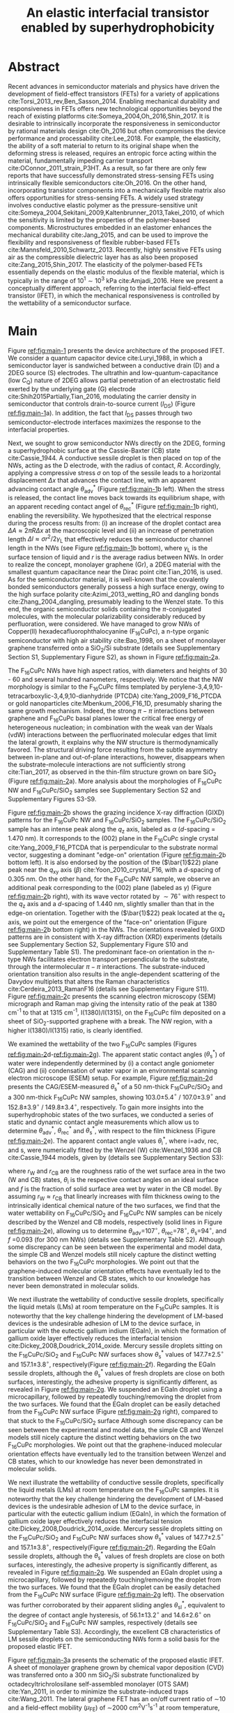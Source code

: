 #+LATEX_CLASS: achemso
#+LATEX_CLASS_OPTIONS: [journal=nalefd,manuscript=letter,email=true,hyperref=true,keywords=true]
#+LATEX_HEADER: \usepackage{graphicx}
#+LATEX_HEADER: \usepackage{amsmath}
#+LATEX_HEADER: \usepackage{float}
#+LATEX_HEADER: \usepackage{times}

#+OPTIONS: tex:t toc:nil todo:t author:nil date:nil title:nil ^:t tags:nil
#+DESCRIPTION:
#+TITLE: An elastic interfacial transistor enabled by superhydrophobicity
#+LATEX_HEADER: \author{Tian Tian}
#+LATEX_HEADER: \affiliation{Institute for Chemical and Bioengineering, ETH Z{\"{u}}rich,  Vladimir-Prelog Weg 1, CH-8093 Z{\"{u}}rich, Switzerland}
#+LATEX_HEADER: \author{Chander Shekhar Sharma}
#+LATEX_HEADER: \altaffiliation{Present address: Department of Mechanical Engineering, Indian Institute of Technology Ropar, Rupnagar, Punjab 140001, India}
#+LATEX_HEADER: \affiliation{Laboratory of Thermodynamics in Emerging Technologies, Department of Mechanical and Process Engineering, ETH Z{\"{u}}rich, Sonneggstrasse 3, CH-8092 Z{\"{u}}rich, Switzerland}
#+LATEX_HEADER: \author{Navanshu Ahuja}
#+LATEX_HEADER: \affiliation{Institute for Chemical and Bioengineering, ETH Z{\"{u}}rich,  Vladimir-Prelog Weg 1, CH-8093 Z{\"{u}}rich, Switzerland}
#+LATEX_HEADER: \author{Matija Varga}
#+LATEX_HEADER: \affiliation{Electronics Laboratory, ETH Z{\"{u}}rich,  Gloriastrasse 35,  CH-8092 Z{\"{u}}rich, Switzerland}
#+LATEX_HEADER: \author{Raja Selvakumar}
#+LATEX_HEADER: \altaffiliation{Present address: Department of Chemical and Biomolecular Engineering, University of California, Berkeley, CA 94720, USA}
#+LATEX_HEADER: \affiliation{Institute for Chemical and Bioengineering, ETH Z{\"{u}}rich,  Vladimir-Prelog Weg 1, CH-8093 Z{\"{u}}rich, Switzerland}
#+LATEX_HEADER: \author{Yen-Ting Lee}
#+LATEX_HEADER: \affiliation{Department of Chemical Engineering, National Taiwan University of Science and Technology, Taipei 10607, Taiwan.}
#+LATEX_HEADER: \alsoaffiliation{National Synchrotron Radiation Research Center, Hsinchu 30076, Taiwan.}
#+LATEX_HEADER: \author{Yu-Cheng Chiu}
#+LATEX_HEADER: \affiliation{Department of Chemical Engineering, National Taiwan University of Science and Technology, Taipei 10607, Taiwan.}
#+LATEX_HEADER: \author{Chih-Jen Shih}
#+LATEX_HEADER:\email{chih-jen.shih@chem.ethz.ch}
#+LATEX_HEADER: \affiliation{Institute for Chemical and Bioengineering, ETH Z{\"{u}}rich,  Vladimir-Prelog Weg 1, CH-8093 Z{\"{u}}rich, Switzerland}

#+LATEX_HEADER: \keywords{Interfacial field-effect transistor, two-dimensional materials, liquid metal, stress sensing, wetting, semiconductor nanowires, multiscale phenomena}


#+NAME: abstract
  #+BEGIN_EXPORT latex
\newpage{}
\begin{abstract}
  % Having been the central component of the semiconductor industry for
  % more than 70 years, the field-effect transistors (FETs) still
  % attract substantial interest and development. One long-existing
  % challenge is to incorporate mechanical responsiveness and durability
  % into FETs, which requires tedious material design and may compromise
  % device performance. Here we introduce an alternative approach, the
  % interfacial field-effect transistor (IFET), combining multiscale
  % interfacial physical phenomena, to address such problem. The
  % mechanical responsiveness of IFET is harnessed from a conductive
  % Cassie-Baxter sessile droplet on superhydrophobic semiconducting
  % nanowires, formed by templated growth on the interface of a
  % two-dimensional electron gas (2DEG). The extremely low elastic
  % modulus of the droplet, much lower
  % than any existing rubbers, ensures an excellent elastic sensiting
  % limit down to \textless{}10 Pa. The partial penetration of electric field
  % through the 2DEG modulates the carrier profile at the NW/2DEG
  % interface and a thermal-tunable current on/off ratio exceeding
  % $3\times{}10^{4}$. This study demonstrates a versatile platform that
  % bridges multiple macroscopic interfacial phenomena with
  % nanoelectronic responses, which can be used to facilely extend the
  % functionality of semiconductor components.
  Enabling mechanical responsiveness in field-effect transistors
  (FETs) offers new technological opportunity beyond the reach of
  existing platforms. Here we propose a new force-sensing concept by
  controlling the wettability of a semiconductor surface, referring to
  the interfacial field-effect transistors (IFETs). We design an IFET
  made by superhydrophobic semiconductor nanowires (NWs) sandwiched
  between a layer of two-dimensional electron gas (2DEG) and a
  conductive Cassie-Baxter (CB) sessile droplet. Following the
  hydrostatic deformation of the CB droplet upon mechanical stress, we
  report an extremely small elastic modulus of 820 pascals vertical to
  the substrate plane, or $\sim{}$100 times softer than Ecoflex rubbers,
  enabling an excellent stress detection limit down to \textless{}10
  pascals and a stress sensitivity of 36 kPa$^{-1}$. The IFET exhibits
  an on/off current ratio exceeding $3\times{}10^{4}$, as the carrier
  density profile at the NW/2DEG interface is modulated by a
  partially-penetrated electrostatic field. This study demonstrates a
  versatile platform that bridges multiple macroscopic interfacial
  phenomena with nanoelectronic responses.
\end{abstract}
  #+END_EXPORT

#+NAME: TOC
#+BEGIN_EXPORT latex
% \begin{tocentry}
%   \vfill
%   \includegraphics[width=0.98\linewidth]{raw_img/TOC.pdf}
%   \vfill
% \end{tocentry}
#+END_EXPORT

* Abstract                                                           :ignore:
  :PROPERTIES:
  :UNNUMBERED: t
  :END:
\newpage{} Recent advances in semiconductor materials and physics have
driven the development of field-effect transistors (FETs) for a
variety of applications cite:Torsi_2013_rev,Ben_Sasson_2014.  Enabling
mechanical durability and responsiveness in FETs offers new
technological opportunities beyond the reach of existing platforms
cite:Someya_2004,Oh_2016,Shin_2017. It is desirable to intrinsically
incorporate the responsiveness in semiconductor by rational materials
design cite:Oh_2016 but often compromises the device performance and
processability cite:Lee_2018. For example, the elasticity, the ability
of a soft material to return to its original shape when the deforming
stress is released, requires an entropic force acting within the
material, fundamentally impeding carrier transport
cite:OConnor_2011_strain_P3HT. As a result, so far there are only few
reports that have successfully demonstrated stress-sensing FETs using
intrinsically flexible semiconductors cite:Oh_2016. On the other hand,
incorporating transistor components into a mechanically flexible
matrix also offers opportunities for stress-sensing FETs. A widely
used strategy involves conductive elastic polymer as the
pressure-sensitive unit
cite:Someya_2004,Sekitani_2009,Kaltenbrunner_2013,Takei_2010, of which
the sensitivity is limited by the properties of the polymer-based
components. Microstructures embedded in an elastomer enhances the
mechanical durability cite:Jang_2015, and can be used to improve the
flexibility and responsiveness of flexible rubber-based FETs
cite:Mannsfeld_2010,Schwartz_2013. Recently, highly sensitive FETs
using air as the compressible dielectric layer has as also been
proposed cite:Zang_2015,Shin_2017. The elasticity of the polymer-based
FETs essentially depends on the elastic modulus of the flexible
material, which is typically in the range of $10^{1}\sim{}10^{3}$ kPa
cite:Amjadi_2016. Here we present a conceptually
different approach, referring to the interfacial field-effect
transistor (IFET), in which the mechanical responsiveness is
controlled by the wettability of a semiconductor surface.

* Main                                                               :ignore:
  :PROPERTIES:
  :UNNUMBERED: t
  :END:

Figure [[ref:fig:main-1]] presents the device architecture of the proposed
IFET. We consider a quantum capacitor device cite:Luryi_1988, in which
a semiconductor layer is sandwiched between a conductive drain (D) and
a 2DEG source (S) electrodes. The ultrathin and
low-quantum-capacitance (low $C_{\mathrm{Q}}$) nature of 2DEG allows
partial penetration of an electrostatic field exerted by the
underlying gate (G) electrode cite:Shih2015Partially,Tian_2016,
modulating the carrier density in semiconductor that controls
drain-to-source current (\(I_{\mathrm{DS}}\)) (Figure
[[ref:fig:main-1]]a).  In addition, the fact that $I_{\mathrm{DS}}$
passes through two semiconductor-electrode interfaces maximizes the
response to the interfacial properties.

Next, we sought to grow semiconductor NWs directly on the 2DEG,
forming a superhydrophobic surface at the Cassie-Baxter (CB) state
cite:Cassie_1944. A conductive sessile droplet is then placed on top
of the NWs, acting as the D electrode, with the radius of contact,
$R$. Accordingly, applying a compressive stress $\sigma$ on top
of the sessile leads to a horizontal displacement $\Delta x$ that
advances the contact line, with an apparent advancing contact angle
$\theta_{\mathrm{adv}}^{*}$ (Figure [[ref:fig:main-1]]b left). When the
stress is released, the contact line moves back towards its
equilibrium shape, with an apparent receding contact angel of
$\theta_{\mathrm{rec}}^{*}$ (Figure [[ref:fig:main-1]]b right), enabling the
reversibility. We hypothesized that the electrical response during the
process results from: (i) an increase of the droplet contact area
$\Delta A \approx 2 \pi R \Delta x$ at the macroscopic level and (ii)
an increase of penetration length $\Delta l \approx \sigma
r^{2}/2\gamma_{\mathrm{L}}$ that effectively reduces the semiconductor
channel length in the NWs (see Figure  [[ref:fig:main-1]]b bottom), where
$\gamma_{\mathrm{L}}$ is the surface tension of liquid and $r$ is the
average radius between NWs.  In order to realize the concept,
monolayer graphene (Gr), a 2DEG material with the smallest quantum
capacitance near the Dirac point cite:Tian_2016, is used. As for the
semiconductor material, it is well-known that the covalently bonded
semiconductors generally possess a high surface energy, owing to the
high surface polarity cite:Azimi_2013_wetting_RO and dangling bonds
cite:Zhang_2004_dangling, presumably leading to the Wenzel state. To
this end, the organic semiconductor solids containing the
\(\pi\)-conjugated molecules, with the molecular polarizability
considerably reduced by perfluoration, were considered. We have
managed to grow NWs of Copper(II) hexadecafluorophthalocyanine
(F_{16}CuPc), a n-type organic semiconductor with high air stability
cite:Bao_1998, on a sheet of monolayer graphene transferred onto a
SiO_{2}/Si substrate (details see Supplementary Section S1,
Supplementary Figure S2), as shown in Figure [[ref:fig:main-2]]a.

The F_{16}CuPc NWs have high aspect ratios, with diameters and heights
of 30 - 60 and several hundred nanometers, respectively. We notice that
the NW morphology is similar to the F_{16}CuPc films templated by
perylene-3,4,9,10-tetracarboxylic-3,4,9,10-dianhydride (PTCDA)
cite:Yang_2009_F16_PTCDA or gold nanoparticles
cite:Mbenkum_2006_F16_1D, presumably sharing the same growth
mechanism. Indeed, the strong $\pi-\pi$ interactions between graphene
and F_{16}CuPc basal planes lower the critical free energy of
heterogeneous nucleation; in combination with the weak van der Waals
(vdW) interactions between the perfluorinated molecular edges that
limit the lateral growth, it explains why the NW structure is
thermodynamically favored. The structural driving force resulting from
the subtle asymmetry between in-plane and out-of-plane interactions,
however, disappears when the substrate-molecule interactions are not
sufficiently strong cite:Tian_2017, as observed in the thin-film
structure grown on bare SiO_{2} (Figure [[ref:fig:main-2]]a). More analysis
about the morphologies of F_{16}CuPc NW and F_{16}CuPc/SiO_{2} samples
see Supplementary Section S2 and Supplementary Figures S3-S9.

Figure [[ref:fig:main-2]]b shows the grazing incidence X-ray diffraction
(GIXD) patterns for the F_{16}CuPc NW and F_{16}CuPc/SiO_{2}
samples. The F_{16}CuPc/SiO_{2} sample has an intense peak along the
$q_{\mathrm{z}}$ axis, labeled as $\alpha$ (/d/-spacing = 1.470
nm). It corresponds to the (002) plane in the F_{16}CuPc single
crystal cite:Yang_2009_F16_PTCDA that is perpendicular to the
substrate normal vector, suggesting a dominant "edge-on" orientation
(Figure [[ref:fig:main-2]]b bottom left). It is also endorsed by the
position of the (\(\bar{1}\)22) plane peak near the $q_{\mathrm{xy}}$
axis (\(\beta\)) cite:Yoon_2010_crystal_F16, with a /d/-spacing of
0.305 nm. On the other hand, for the F_{16}CuPc NW sample, we observe
an additional peak corresponding to the (002) plane (labeled as
$\gamma$) (Figure [[ref:fig:main-2]]b right), with its wave vector rotated
by $\sim 76^{\circ}$ with respect to the $q_{\mathrm{z}}$ axis and a
/d/-spacing of 1.440 nm, slightly smaller than that in the edge-on
orientation. Together with the (\(\bar{1}\)22) peak located at the
$q_{\mathrm{z}}$ axis, we point out the emergence of the "face-on"
orientation (Figure [[ref:fig:main-2]]b bottom right) in the NWs. The
orientations revealed by GIXD patterns are in consistent with X-ray
diffraction (XRD) experiments (details see Supplementary Section S2,
Supplementary Figure S10 and Supplementary Table S1). The predominant
face-on orientation in the n-type NWs facilitates electron transport
perpendicular to the substrate, through the intermolecular $\pi-\pi$
interactions. The substrate-induced orientation transition also
results in the angle-dependent scattering of the Davydov multiplets
that alters the Raman characteristics
cite:Cerdeira_2013_RamanF16 (details see Supplementary
Figure S11). Figure [[ref:fig:main-2]]c presents the scanning electron
microscopy (SEM) micrograph and Raman map giving the intensity
ratio of the peak at 1380 cm^{-1} to that at 1315 cm^{-1},
I(1380)/I(1315), on the F_{16}CuPc film deposited on a sheet of
SiO_{2}-supported graphene with a break. The NW region, with a higher
I(1380)/I(1315) ratio, is clearly identified.

We examined the wettability of the two F_{16}CuPc samples (Figures
[[ref:fig:main-2]]d-[[ref:fig:main-2]]g). The apparent static contact
angles (\(\theta_{\mathrm{s}}^{*}\)) of water were independently
determined by (i) a contact angle goniometer (CAG) and (ii) condensation
of  water vapor in an environmental scanning electron
microscope (ESEM) setup. For example, Figure [[ref:fig:main-2]]d
presents the CAG/ESEM-measured $\theta_{\mathrm{s}}^{*}$ of a 50 nm-thick
F_{16}CuPc/SiO_{2} and a 300 nm-thick F_{16}CuPc NW samples, showing
103.0\(\pm\)5.4\(^{\circ}\) / 107.0\(\pm\)3.9\(^{\circ}\) and
152.8\(\pm\)3.9\(^{\circ}\) / 149.8\(\pm\)3.4\(^{\circ}\),
respectively. To gain more insights into the superhydrophobic states
of the two surfaces, we conducted a series of static and dynamic
contact angle measurements which allow us to determine
$\theta_{\mathrm{adv}}^{*}$, $\theta_{\mathrm{rec}}^{*}$ and
$\theta_{\mathrm{s}}^{*}$, with respect to the film thickness (Figure
[[ref:fig:main-2]]e). The apparent contact angle values
$\theta_{\mathrm{i}}^{*}$, where i=adv, rec, and s, were numerically
fitted by the Wenzel (W) cite:Wenzel_1936 and CB cite:Cassie_1944
models, given by (details see Supplementary Section S3):

\begin{eqnarray}
\label{eq:2}
&\cos \theta^{*}_{\mathrm{i,W}} =& r_{\mathrm{W}} \cos \theta_{\mathrm{i}} \\
&\cos \theta^{*}_{\mathrm{i,CB}} =& r_{\mathrm{CB}} f \cos \theta_{\mathrm{i}} + f - 1
\end{eqnarray}
 where $r_{\mathrm{W}}$ and $r_{\mathrm{CB}}$ are the roughness ratio
 of the wet surface area in the two (W and CB) states,
 $\theta_{\mathrm{i}}$ is the respective contact angles on an ideal
 surface and $f$ is the fraction of solid surface area wet by water in
 the CB model. By assuming $r_{\mathrm{W}} \approx r_{\mathrm{CB}}$
 that linearly increases with film thickness owing to the
 intrinsically identical chemical nature of the two surfaces, we find
 that the water wettability on F_{16}CuPc/SiO_{2} and F_{16}CuPc NW
 samples can be nicely described by the Wenzel and CB models,
 respectively (solid lines in Figure [[ref:fig:main-2]]e), allowing us to
 determine \(\theta_{\mathrm{adv}}\)=107\(^{\circ}\),
 \(\theta_{\mathrm{rec}}\)=78\(^{\circ}\),
 \(\theta_{\mathrm{s}}\)=94\(^{\circ}\), and /f/ =0.093 (for 300 nm
 NWs) (details see Supplementary Table S2).  Although some discrepancy
 can be seen between the experimental and model data, the simple CB
 and Wenzel models still nicely capture the distinct wetting behaviors
 on the two F_{16}CuPc morphologies. We point out that the
 graphene-induced molecular orientation effects have eventually led to
 the transition between Wenzel and CB states, which to our knowledge
 has never been demonstrated in molecular solids.

 We next illustrate the wettability of conductive sessile droplets,
 specifically the liquid metals (LMs) at room temperature on the
 F_{16}CuPc samples. It is noteworthy that the key challenge hindering
 the development of LM-based devices is the undesirable adhesion of LM
 to the device surface, in particular with the eutectic gallium indium
 (EGaIn), in which the formation of gallium oxide layer effectively
 reduces the interfacial tension
 cite:Dickey_2008,Doudrick_2014_oxide. Mercury sessile droplets
 sitting on the F_{16}CuPc/SiO_{2} and F_{16}CuPc NW surfaces show
 $\theta_{\mathrm{s}}^{*}$ values of 147.7\(\pm\)2.5\(^{\circ}\) and
 157.1\(\pm\)3.8\(^{\circ}\), respectively(Figure [[ref:fig:main-2]]f).
 Regarding the EGaIn sessile droplets, although the
 $\theta_{\mathrm{s}}^{*}$ values of fresh droplets are close on both
 surfaces, interestingly, the adhesive property is significantly
 different, as revealed in Figure [[ref:fig:main-2]]g. We suspended an EGaIn
 droplet using a microcapillary, followed by repeatedly
 touching/removing the droplet from the two surfaces. We found that
 the EGaIn droplet can be easily detached from the F_{16}CuPc NW
 surface (Figure [[ref:fig:main-2]]g right), compared to that stuck to the F_{16}CuPc/SiO_{2} 
 surface Although some discrepancy
 can be seen between the experimental and model data, the simple CB
 and Wenzel models still nicely capture the distinct wetting behaviors
 on the two F_{16}CuPc morphologies. We point out that the
 graphene-induced molecular orientation effects have eventually led to
 the transition between Wenzel and CB states, which to our knowledge
 has never been demonstrated in molecular solids.

 We next illustrate the wettability of conductive sessile droplets,
 specifically the liquid metals (LMs) at room temperature on the
 F_{16}CuPc samples. It is noteworthy that the key challenge hindering
 the development of LM-based devices is the undesirable adhesion of LM
 to the device surface, in particular with the eutectic gallium indium
 (EGaIn), in which the formation of gallium oxide layer effectively
 reduces the interfacial tension
 cite:Dickey_2008,Doudrick_2014_oxide. Mercury sessile droplets
 sitting on the F_{16}CuPc/SiO_{2} and F_{16}CuPc NW surfaces show
 $\theta_{\mathrm{s}}^{*}$ values of 147.7\(\pm\)2.5\(^{\circ}\) and
 157.1\(\pm\)3.8\(^{\circ}\), respectively(Figure [[ref:fig:main-2]]f).
 Regarding the EGaIn sessile droplets, although the
 $\theta_{\mathrm{s}}^{*}$ values of fresh droplets are close on both
 surfaces, interestingly, the adhesive property is significantly
 different, as revealed in Figure [[ref:fig:main-2]]g. We suspended an
 EGaIn droplet using a microcapillary, followed by repeatedly
 touching/removing the droplet from the two surfaces. We found that
 the EGaIn droplet can be easily detached from the F_{16}CuPc NW
 surface (Figure [[ref:fig:main-2]]g left). The observation was further
 corroborated by their apparent sliding angles
 $\theta_{\mathrm{sl}}^{*}$, equivalent to the degree of contact angle
 hysteresis, of 56.1\(\pm\)13.2\(^{\circ}\) and
 14.6\(\pm\)2.6\(^{\circ}\) on F_{16}CuPc/SiO_{2} and F_{16}CuPc NW
 samples, respectively (details see Supplementary Table
 S3). Accordingly, the excellent CB characteristics of LM sessile
 droplets on the semiconducting NWs form a solid basis for the
 proposed elastic IFET.

 Figure [[ref:fig:main-3]]a presents the schematic of the proposed elastic
 IFET. A sheet of monolayer graphene grown by chemical vapor
 deposition (CVD) was transferred onto a 300 nm SiO_{2}/Si substrate
 functionalized by octadecyltrichrolosilane self-assembled monolayer
 (OTS SAM) cite:Yan_2011, in order to minimize the substrate-induced
 traps cite:Wang_2011.  The lateral graphene FET has an on/off current
 ratio of \sim{}10 and a field-effect mobility (\(\mu_{\mathrm{FE}}\))
 of \sim2000 cm^{2}V^{-1}s^{-1} at room temperature, with the charge
 neutrality point (CNP) at the gate voltage of \sim0 V (Supplementary
 Figure S14). Subsequently, a layer of \sim300 nm-high F_{16}CuPc NWs
 was deposited on graphene, followed by placing a cantilever-attached
 LM droplet on top as the D electrode (details see Supplementary
 Section S1).  The current density $J_{\mathrm{DS}}$ from the LM (D)
 to graphene (S) in the IFET was then quantified by normalizing the
 drain current by the contact area of the sessile droplet with the NW
 layer, such that $J_{\mathrm{DS}} = {\displaystyle
 \frac{I_{\mathrm{DS}}}{\pi R^{2}}}$, where $R$ is determined from the
 CAG optical micrograph of the LM droplet (Figure [[ref:fig:main-3]]a
 inset), as a function of drain and gate voltages ($V_{\mathrm{D}}$
 and $V_{\mathrm{G}}$). Note that since the NWs are only partially
 wetted, the actual current density passing through individual NWs is
 estimated to be $J_{\mathrm{DS}}/f$. The carrier density in the
 F_{16}CuPc molecules adjacent to the NW/Gr interface is modulated by
 the partially penetrated field effect through monolayer graphene
 cite:Tian_2016,Shih2015Partially, modulating the Schottky barrier
 height at the interface cite:Yang2012Barristor. The face-on
 orientation of the F_{16}CuPc molecules also facilitates interfacial
 carrier transport in two ways. The overlap between $pi$ orbitals of
 F_{16}CuPc molecules along the face-on stacking direction ensures
 high carrier mobility in the NWs cite:Bao_1998. Moreover, the work
 functions of face-on F_{16}CuPc molecules aligns with graphene,
 compared with large work function mismatch between edge-on F_{16}CuPc
 and graphene cite:Mao_2010_F16_level_orien,Ren_2011_F16Gr_Elevel. At
 zero strain corresponding to the droplet height at $H_{0}$ determined
 analytically (see eq [[ref:eq:H0]], as will be discussed later), the
 transfer curve for a representative IFET at \(V_{\mathrm{D}}\)= 1 V
 demonstrates an on/off current ratio of 3.9\(\times\)10^{4} (Figure
 [[ref:fig:main-3]]b), in line with the state-of-the-art vertical
 field-effect transistor (VFET) technology
 cite:Yang2012Barristor,Shih2015Partially,Sun_2017_COF_VFET,Ben_Sasson_2011. Moreover,
 the fact that the present IFET is well-functional at a low
 $V_{\mathrm{D}}$ reflects it potential towards the low-power
 electronics design, which remains challenging for most resistive
 force-sensing components cite:Pan_2014,Pang_2012. A number of IFET
 samples were characterized, showing an average on/off current ratio
 of 5\(\times\)10^{3} at \(V_{\mathrm{D}}\)=1 V (Figure
 [[ref:fig:main-3]]b inset). The transfer curves at different
 $V_{\mathrm{D}}$ are shown in Figure [[ref:fig:main-3]]c, with the on/off
 current ratio gradually decreases with $V_{\mathrm{D}}$, owing to a
 mechanism analogous to the drain-induced barrier lowering (DIBL)
 effect in short-channel FETs cite:Lundstrom_2003. We note the slight
 difference each device may be caused by the air-borne doping of the
 IFET, and further efforts will be made to improve the repeatability
 of such devices. More discussions about the transport mechanisms,
 together with the band diagrams, are stated in Supplementary Section
 S4, Supplementary Figures S12, S15-S19. Three-terminal operation of
 the IFET offers integrated device functionalities sharing with
 typical FETs. We demonstrate a circuit composed by an IFET, a green
 light-emitting diode (LED), and a bipolar junction transistor (BJT)
 amplifier (circuit schematic see Figure [[ref:fig:main-3]]d left), with
 the contact angle monitored by a CAG (Figure [[ref:fig:main-3]]d
 middle). Through continuous forward-reverse scan of $V_{\mathrm{G}}$,
 the total current $I_{\mathrm{tot}}$ that passes through the circuit,
 is modulated by \sim250 folds and switches the LED on and off,
 showing a high current stability and reproducibility (Figure
 [[ref:fig:main-3]]d right). The circuit design maximized the LED response
 to compressive stress as well (Supplementary Movies S1 and S2), as
 will be discussed later.

 The reversible mechanical response of a CB droplet is the key
 principle behind the IFET. To model the elastic response for a CB
 droplet, we consider a droplet sandwiched between two flat plates,
 with two apparent contact angles $\theta_{\mathrm{t}}^{*}$ and
 $\theta_{\mathrm{b}}^{*}$, corresponding to the top and bottom
 liquid-solid interfaces, respectively. Under the assumptions of (i)
 the Bond number Bo\(\ll\)1 and (ii) the contact angles remain
 constant independent of \sigma, the cross-sectional boundary of
 the droplet can be described as a segment of a perfect circle
 cite:berthier_2012_microdroplet. Accordingly, the Laplace pressure
 $p$ of the droplet is given by: \(p = \gamma_{\mathrm{L}}
 (R_{1}^{-1} + R_{2}^{-1})\), where $R_{1}$ and $R_{2}$ are the
 principal radii of the droplet, as schematically shown in Figure
 [[ref:fig:main-4]]a. Upon applying a compressive stress $\sigma$
 between the plates, the droplet experiences an uniaxial strain
 $\varepsilon = (H_{0} - H) / H_{0}$, where $H_{0}$ and $H$ are the droplet
 heights before and after stress, respectively. The compressive stress
 varies with height, following $\sigma = p(H) - p(H_{0})$. Note
 that here the liquid phase itself is nearly incompressible, and the
 "elasticity" is originated from a thermodynamic driving force
 counteracting the increase of interfacial tension upon mechanical
 stress, conceptually different from the deformation of a bulk
 material. We formulate the principal radii as a function of droplet
 height $H$ for $H < H_{0}$, namely $R_{1}(H)$ and $R_{2}(H)$
 (detailed derivations see Supplementary Section S4 and Supplementary
 Figure S20). First, the maximum height $H_{0}$ corresponding to $\sigma=0$
 is given by:

  \begin{equation}
  \label{eq:H0}
  \begin{aligned}
    H_{0} &= \sqrt[3]{\frac{3 V_{\mathrm{drop}}}{4 \pi}} \sqrt[3]{\frac{1}{ 
   g(\theta_{\mathrm{t}}^{*}) + g(\theta_{\mathrm{b}}^{*}) -1 }}  \left(\cos \theta_{\mathrm{t}}^{*} + \cos \theta_{\mathrm{b}}^{*
}\right) \\
    g(\theta) &= \left(\frac{1 + \cos \theta}{2} \right)^{2} \left(2 - \cos \theta \right)
  \end{aligned}
  \end{equation}
  where $V_{\mathrm{drop}}$ is the the droplet volume following
  $V_{\mathrm{drop}} = w(R_{1}, H, \theta_{\mathrm{t}}^{*},
  \theta_{\mathrm{b}}^{*})$, in which $w$ is an implicit function of
  $R_{1}$ (see Supplementary Section S5) that can be solved
  numerically for a given $H$. On the other hand, the second principal
  radius is geometrically given by:
  \begin{equation}
  \label{eq:1}
  R_{2} = -\frac{H}{\cos \theta_{\mathrm{t}}^{*} + \cos \theta_{\mathrm{b}}^{*}}
  \end{equation}
  By using the above equations, the compressive stress $\sigma$ as a
  function of $\varepsilon$, as well as the effective elastic modulus
  $E = \left({\displaystyle \frac{\mathrm{d} \sigma}{\mathrm{d}
  \varepsilon}}\right)_{H_{0}}$, can be calculated numerically. We
  note that $\theta^{*}_{\mathrm{b}}$ depend on the factor $f$, rather
  than the average radius of the NWs.  To validate our model, a
  mercury droplet having an air-stable surface tension
  \(\gamma_{\mathrm{L}}\)=0.487 J\(\cdot\)m^{-2} is used. Note that
  mercury often forms alloys with commonly-used metals
  cite:Kieffer_1959, so the top contact angle
  $\theta_{\mathrm{t}}^{*}$ may vary depending on the sample
  preparation process. For each droplet height, we determined the
  experimental $\sigma$ by extracting the principal radii from the CAG
  images, with the height controlled by a stage
  micromanipulator. Figure [[ref:fig:main-4]]b compares the experimental
  and calculated elastic stress of a 0.1 \(\mathrm{\mu}\)L droplet as
  a function of strain, showing excellent agreement. We notice that
  within the strain range considered here (up to 13.5%), the $\sigma -
  \varepsilon$ profile is nearly linear, following the Hooke's law. We
  determine the effective elastic modulus to be 820 Pa, which is more
  than 100 times softer than the widely used Ecoflex rubbers
  (\(E\sim{}\)0.1 MPa), and to our knowledge, softer than any solid
  materials including the state-of-the-art ultrasoft elastomers
  cite:Miriyev_2017,Jang_2015. Using our model, we further calculate
  $E$ versus $V_{\mathrm{drop}}$ (Figure [[ref:fig:main-4]]b inset,
  Supplementary Figure S22), predicting an adjustable elastic modulus
  by simply controlling the droplet volume. Unsurprisingly, a smaller
  droplet tends to be stiffer due to an intrinsically large Laplace
  pressure. Another degree of freedom for tunning the elastic modulus
  is the bottom contact angle (Supplementary Figure S23); in other
  words, through controlling the wettability of a semiconductor
  surface, one may design an IFET with a desirable mechanical
  responsiveness.

  We next examine the current response of the IFET under mechanical
  stress. Figure [[ref:fig:main-4]]c presents the transfer curves at
  different $\sigma$ values. The current from drain to source
  increases with $\sigma$, with the on/off current ratio unaffected by
  the elastic stress. The elastic response at \(V_{\mathrm{G}}\)= 0 V
  shows a sensitivity, \(\eta = (I/I_{0} - 1) / \sigma\) , where
  \(I_{0}\) and \(I\) are \(I_{\mathrm{DS}}\) before and after stress,
  of 36 kPa\(^{-1}\) (Supplementary Figure S21), together with the
  detection limit of down to \lt{}10 Pa, comparable to the most
  sensitive resistive pressure sensor
  cite:Mannsfeld_2010,Pang_2012,Pan_2014,Zang_2015, with a
  considerably lower driving voltage that favors low-power-consumption
  designs. Following the design concept stated earlier, we point out
  that the major mechanism responsible for the current response is an
  increased contact area $\Delta A$ upon stress $\sigma$, and the
  change of penetration length $\Delta l$ (see Figure [[ref:fig:main-1]]b)
  is negligible within the stress range considered. Indeed, we model
  the contact radii at the top and bottom interfaces, $r_{\mathrm{t}}$
  and $r_{\mathrm{b}}$, as a function of $\varepsilon$ (details see
  Supplementary Section S4), which can describe the current response
  reasonably well (Supplementary Figure S21). The above analysis is
  further endorsed by the finite element method (FEM) simulations
  (Figure [[ref:fig:main-4]]d, Supplementary Table S4).  We further
  demonstrate the reversibility of current response by repeatedly
  applying and releasing a compressive stress of 204.2\(\pm\)12.3 Pa
  to our IFET device (Figure [[ref:fig:main-4]]e, Supplementary Movie
  S3). It is also noteworthy that the EGaIn sessile droplets function
  equally well on the NWs (Supplementary Figure S18), in spite of
  their sticky oxide surface.
  
  Finally, we discuss the transport properties of the NW/Gr
  interface. As illustrated earlier, since the carrier density at the
  interface is modulated by a partially-penetrated electrostatic field
  cite:Tian_2016,Shih2015Partially, it has been suggested that the
  current density can be described by the thermionic emission model
  cite:Sze2006Mosfets (details see Supplementary Section S4,
  Supplementary Figure S25), which allows to quantify the Schottky
  barrier height, $\Phi_{\mathrm{SB}}$, from the temperature-dependent
  measurements. We find that our IFET transfer current substantially
  increases with temperature (Figure [[ref:fig:main-5]]a). The scenario of
  temperature-induced increase of contact area or penetration length is
  excluded, since the thermal expansion of LM is small (\lt{}1%)
  within the temperature range considered here. Figure  [[ref:fig:main-5]]b
  presents the experimentally-obtained current gain as a function of
  temperature, $G(T)=J_{\mathrm{DS}}(T)/J_{\mathrm{DS}}(T=20\ ^{\circ}
  \mathrm{C})$ at different $V_{\mathrm{G}}$ levels together with the
  least-square fitting curves using the thermionic emission
  model. Accordingly, at a more negative $V_{\mathrm{G}}$, the
  temperature dependence appears to be stronger, suggesting a higher
  $\Phi_{\mathrm{SB}}$ blocking thermally-induced transport of
  electrons. The extracted $\Phi_{\mathrm{SB}}$ values as a function
  of $V_{\mathrm{G}}$ is shown in Figure [[ref:fig:main-5]]c, spanning from
  0.46 V at \(V_{\mathrm{G}}\)=-100 V to 0.16 V at
  \(V_{\mathrm{G}}\)=100 V.  The range of gate-tunable
  $\Phi_{\mathrm{SB}}$ is comparable to that of the Si/graphene
  heterojunction cite:Yang2012Barristor, but considerably lower than
  our theoretical prediction using the elementary electronic
  properties of graphene (Figure [[ref:fig:main-5]]c, see Supplementary
  Section S4). A degree of Fermi level pinning due to the
  surface-bound traps cite:Meric_2008 may explain the
  observation.

 

* Summary                                                            :ignore:
:PROPERTIES:
:UNNUMBERED: t
:END:

In this work, we establish a new concept to reliably incorporate
mechanical durability and responsiveness in a transistor by
engineering the wettability of a semiconductor surface. Using the
superhydrophobic semiconductor NWs in an IFET, we systematically
analyze the origin of its ultrasoft elasticity driven by the
minimization of interfacial tension upon a compressive stress, as well
as the current response that can be modulated by gating through the
atomically-thin 2DEG. We believe that the fundamental understanding
and rational design strategy presented here can be utilized for a wide
range of ultrasensitive and stimuli-responsive nanoelectronics.

#   In this paper, we introduce a new electronic platform -- the
# interfacial field effect transistor (IFET), directly coupling
# mechanical response into a 2DEG-based vertical transistor using the
# reversible elastic response of conductive liquid on superhydrophobic
# semiconducting NWs. To demonstrate this concept, we design and
# fabricated an IFET using superhydrophobic F_{16}CuPc NWs grown on CVD
# graphene, with liquid metal droplet as the drain electrode. The
# droplet-based IFET shows ultra-low elastic modulus below 1kPa,
# superior to conventional elastic bulk materials, and enables sensitive
# stress sensing down to 10 Pa, sustaining a large strain. Multimodal
# current modulation of the IFET by electrostatic field and temperature
# with an excellent on/off ratio is further guaranteed by combining
# multiscale physical phenomena at the semiconductor interfaces. Our
# concept of IFET provides a facile approach of incorporating mechanical
# sensing into field effect transistors. We believe with enormous
# combinations of the 2DEG, semiconductor, and the conductive droplet,
# the field of application for IFET can be greatly extended, bringing
# opportunities including light detection, motion dection, full
# transparent and flexible sensors.




* Methods
  :PROPERTIES:
  :UNNUMBERED: t
  :END:
  Detailed descriptions of methods and characterization methods can be seen in the Supplementary Information.

* Acknowledgments
  :PROPERTIES:
  :UNNUMBERED: t
  :END:
  T.T., N.A., R.S., and C.J.S. are grateful for the startup funding
  from ETH Z\uuml{}rich. T.T. acknowledges Dr. Tobias Keplinger for
  technical support of Raman microscopy. C.S.S. acknowledges Ms. Asel
  Maria Aguilar Sanchez from the Institute for Building Materials, ETH
  Zurich for her support of ESEM measurements. Y.T.L. and
  Y.C.C. acknowledge the Ministry of Science and Technology, Taiwan,
  for financial support (project no. MOST 105-2218-E-011-017-MY3).

* Competing Interests
  :PROPERTIES:
  :UNNUMBERED: t
  :END:

  The authors declare that they have no competing financial interests.

* Author contributions
  :PROPERTIES:
  :UNNUMBERED: t
  :END:
  T.T. and C.J.S. conceived the concept and designed the
  experiments. T.T. and C.S.S. carried out the ESEM
  measurements. T.T., N.A. and R.S. fabricated and characterized the
  morphology and dynamic wetting properties of the F_{16}CuPc
  samples. Y.T. L. and Y.C. C. measured the GIXD spectroscopy of
  F_{16}CuPc samples. T.T. fabricated and tested the interfacial
  transistors. T.T. and M.V. designed the experiments using
  EGaIn. T.T. and C.J.S. developed the model for the stress-strain
  relation of droplets. T.T. and C.J.S. wrote the manuscript. All
  authors contributed to the discussion of the results and to the
  revision of the manuscript.



* References                                                         :ignore:
  :PROPERTIES:
  :UNNUMBERED: t
  :END:

[[bibliography:ref.bib]]

\newpage{}

* Figures                                                            :ignore:

# #+CAPTION: *The concept of the interfacial field effect transistor (IFET)*. \textbf{a}, Schematic of the IFET (top) and its nanoscale structure (bottom), composed of a conductive liquid drain electrode (D), superhydrophic semiconducting NWs, a 2DEG source electrode (S) which is modulated by gate electrode (G). \textbf{b}, The elasticity of the conductive liquid at the superhydrophobic NW interface. When the height is compressed with $\Delta H$ (left), the contact radius increases by $\Delta x$ and the capillary length increases by $\Delta l$. When the external stress is released (right), the droplet returns to its original shape, enabled by the reversible motion on the hydrophobic NWs (small difference between $\theta_{\mathrm{adv}}^{*}$ and $\theta_{\mathrm{rec}}^{*}$).

#+CAPTION: Design concept of the proposed elastic interfacial transistor. (a), Schematic showing the device architecture at the micrometer (top) and nanometer (bottom) scales. Superhydrophobic semiconductor nanowires (NWs) are sandwiched between a conductive droplet at the CB state and a layer of 2DEG that allows partial penetration of an electrostatic field. (b), Upon applying an compressive stress $\sigma$ to the droplet, a vertical displacement $\Delta H$ advances the contact line by $\Delta x$, with an apparent advancing contact angle $\theta_{\mathrm{adv}}^{*}$. When the stress is released, the contact line moves back towards its equilibrium shape, with an apparent receding contact angel of $\theta_{\mathrm{rec}}^{*}$. At the nanometer scale,  may also result in an increase of penetration length $\Delta l$ that effectively reduces the transistor channel length.
#+ATTR_LATEX: :width 0.95\linewidth
#+NAME: fig:main-1
[[file:raw_img/scheme-1.pdf]]


# #+CAPTION: *Molecular orientation-induced superhydrophobicity of F_{16}CuPc*. \textbf{a},  Top-view (left) and cross-sectional (right) SEM images showing the morphology difference between F_{16}CuPc/SiO_{2} (green) and F_{16}CuPc NWs (cyan). Scale bars: 200 nm. \textbf{b}, GIXD spectra of F_{16}CuPc/SiO_{2} (left) and F_{16}CuPc NW (right) and corresponding 3D schematics of F_{16}CuPc orientation. The 4 major peaks (\alpha-\delta) were labeled in both the spectra and the corresponding diffraction planes. \textbf{c}, SEM (top) and Raman (bottom) images of F_{16}CuPc deposited onto a graphene sheet with a break, showing close relation between F_{16}CuPc morphology and orientation. Scale bar: 2 \(\mathrm{\mu}\)m. \textbf{d}, Water contact angles (large: ESEM, inset: sessile droplet) on F_{16}CuPc/SiO_{2} (top) and F_{16}CuPc NW (bottom). Scale bars: 20 \(\mathrm{\mu}\)m. \textbf{e} Experimental and simulated dynamic water contact angles on  F_{16}CuPc/SiO_{2} (top) and  F_{16}CuPc NW (bottom) as functions of film thickness (NW height), showing the existence of Wenzel and CB states, respectively. \textbf{f}, Static contact angle of Hg droplet on F_{16}CuPc/SiO_{2} (top) and F_{16}CuPc NW (bottom). \textbf{g}, Touching-removing cycles on F_{16}CuPc/SiO_{2} (top) and F_{16}CuPc NW (bottom) using EGaIn, showing negligible adhesion of EGaIn on the NW surface compared with sticking on F_{16}CuPc/SiO_{2} Scale bar for \textbf{f} and \textbf{g}: 500 \(\mathrm{\mu}\)m..
#+CAPTION: Molecular orientation-induced superhydrophobicity in NWs. (a), Top-view (left) and cross-sectional (right) SEM micrographs showing the morphologies of F_{16}CuPc/SiO_{2} (green) and F_{16}CuPc NWs (cyan). Scale bar: 200 nm. (b), GIXD patterns and molecular orientation schematics of F_{16}CuPc/SiO_{2} (left) and F_{16}CuPc NWs (right), showing dominant edge-on (while circles) and face-on (black circles) orientations, respectively. The four representative planes (\alpha to \delta) are labeled accordingly. (c), SEM micrograph (top) and Raman mapping image (bottom) of F_{16}CuPc molecules deposited onto a graphene sheet with a break, clearly identifying the NW region. Scale bar: 2 \mu{}m. (d), Images of water sessile droplets sitting on F_{16}CuPc/SiO_{2} (top) and F_{16}CuPc NWs (bottom) taken from the ESEM and CAG (inset) techniques. (e) CAG-determined water $\theta_{\mathrm{adv}}^{*}$, $\theta_{\mathrm{rec}}^{*}$, and $\theta_{\mathrm{s}}^{*}$ values (dots) with respect to the film thickness (NW height) for the F_{16}CuPc/SiO_{2} (top) and F_{16}CuPc NW (bottom) samples, which are nicely described by the Wenzel and CB models (solid curves), respectively. (f), Mercury sessile droplets sitting on F_{16}CuPc/SiO_{2} (top) and F_{16}CuPc NWs (bottom), showing $\theta_{\mathrm{s}}^{*}$ values of 147.7\(\pm\)2.5\(^{\circ}\)  and 157.1\(\pm\)3.8\(^{\circ}\), respectively. Scale bar: 500 \mu{}m. (g), Touching (left) - removing (right) of a suspended EGaIn droplet from F_{16}CuPc/SiO_{2} (top) and F_{16}CuPc NWs (bottom) surfaces, showing non-stick characteristics of EGaIn to the NWs.
#+ATTR_LATEX: :width 0.9\linewidth
#+NAME: fig:main-2
[[file:img/scheme-2.pdf]]


# #+CAPTION: *The F_{16}CuPc/Gr IFET with LM as the drain electrode*. \textbf{a}, Schematic  of the device architecture. Insets: the simplified diagram (left) and the optical image of the LM droplet interface between the NW surface and the metal cantilever (right, scale bar: 500 \(\mathrm{\mu}\)m.). \textbf{b}, A typical $J_{\mathrm{DS}} - V_{\mathrm{G}}$ response curve of the IFET, with an on-off ratio of $3.9\times10^{4}$. Inset: histogram of the on-off ratios of fabricated  samples at \(V_{\mathrm{G}}\)=1 V. \textbf{c}, $J_{\mathrm{DS}} - V_{\mathrm{G}}$ curves of the IFET at different $V_{\mathrm{D}}$. \textbf{d}, Controlling the turn-on and turn-off of a commercial LED using the IFET. Left: schematic of the BJT amplifier circuit; middle: images of the IFET-LED circuit at the on and off states; right: the total current $I_{\mathrm{tot}}$ and $V_{\mathrm{G}}$ as functions of time for 10 cycles of on/off modulations.
#+CAPTION: Transport characteristics of the fabricated IFETs at zero strain. (a), Schematic of the device architecture, together with an optical micrograph taken by CAG. Scale bar: 500 \mu{}m. (b), A representative transfer curve at \(V_{\mathrm{D}}\) = 1 V, showing an on/off current ratio of 3.93\(\times{}\)10^{4}. The inset shows the histogram of the on/off current ratio extracted from \gt{}100 IFET devices. (c), Representative transfer curves at different drain voltages. (d), The schematic (left), photographs (middle), and output current $I_{\mathrm{tot}}$ (right) of an IFET-based circuit that controls the light intensity of a commercial LED with $V_{\mathrm{G}}$.
#+ATTR_LATEX: :width 0.95\linewidth
#+NAME: fig:main-3
[[file:img/scheme-3.pdf]]


# #+CAPTION: *Responsive elastic sensing using LM-based IFET*. \textbf{a}, Principle of the elastic stress-strain response of the LM droplet, showing the change of principal radii $R_{1}$ and $R_{2}$ upon stress. \textbf{b}, The stress-strain response of a \sim 0.1 \(\mathrm{\mu}\)L LM droplet from both experimental data and analytical model. Inset: elastic modulus as function of droplet volume, $V_{\mathrm{drop}}$ from the model. \textbf{c}, $I_{\mathrm{DS}}-V_{\mathrm{G}}$ curves of the IFET at various external stress levels. Insets: optical images of the LM under external stress (scale bars: 500 \(\mathrm{\mu}\)m.). \textbf{c}, Stress of the LM droplet calculated from both analytical model and FEM analysis, showing good agreement between the two methods. Scale bar: 200 \(\mathrm{\mu}\)m. \textbf{e} Increase of $I_{\mathrm{DS}}$ as function of time in a cycle compressing test of the IFET with average stress of 204.2\(\pm\)12.3 Pa, showing good reversibility. Scale bars: 100 \(\mathrm{\mu}\)m.
#+CAPTION: Elastic response of the proposed IFET. (a), Schematics of a droplet sandwiched between two plates before (top) and after (bottom) of a compressive stress, resulting a change of the principal radii, $R_{1}$ and $R_{2}$. (b), Compressive stress $\sigma$ as a function of strain $\varepsilon$ for a 0.1 \mu{}L mercury CB droplet obtained from experiments (dots) and our hydrostatic model (curve). Inset: model-predicted elastic modulus $E$ as a function of the droplet volume $V_{\mathrm{drop}}$. (c), Transfer curves under various compressive stress values. Insets: CAG images of the LM droplet under various external stress levels (scale bars: 500 \mu{}m.) (d), Comparison of CAG-captured (top) and finite-element simulated (bottom) droplet shape and stress values (Supplementary Table S4) under different degrees of compression. Scale bar: 200 \mu{}m. (e), Real-time monitoring of $I_{\mathrm{DS}}$ by repeatedly applying and releasing a compressive stress. 
#+ATTR_LATEX: :width 0.75\linewidth
#+NAME: fig:main-4
[[file:img/scheme-4.pdf]]


# #+CAPTION: *Thermal-current response of the IFET*. \textbf{a},  $J_{\mathrm{DS}}$ as a function of $V_{\mathrm{G}}$ at various temperature levels. \textbf{b}, Fitting of the gain of current ($I(T) / I(T=20\ ^{\circ} \mathrm{C})$) using the thermionic emission model. \textbf{c}, Schottky barrier heights extracted from the experimental temperature-dependent current gain data of the IFET from \textbf{c}, compared with the theoretical values. The gate voltage at graphene's charge neutral point, $V_{\mathrm{CNP}}$ is indicated by the vertical broken line.
#+CAPTION: Electron transport characteristics at the NW/Gr interface. (a), $J_{\mathrm{DS}}$ as a function of $V_{\mathrm{G}}$ at various temperatures, showing the thermoionic emission effect. (b), Experimentally-obtained (dots) and calculated (dashed curves) current gains, $G(T)$ , as a function of temperature $T$, suggesting that the thermoionic emission model can describe the interfacial current well. (c), Extracted Schottky barrier height $\Phi_{\mathrm{SB}}$ (blue dots) as a function $V_{\mathrm{G}}$. The dashed curve corresponds to our theoretical prediction using the elementary electronic properties of graphene, suggesting a degree of Fermi level pinning at the NW/Gr interface. 
#+ATTR_LATEX: :width 0.95\linewidth
#+NAME: fig:main-5
[[file:img/scheme-5.pdf]]



